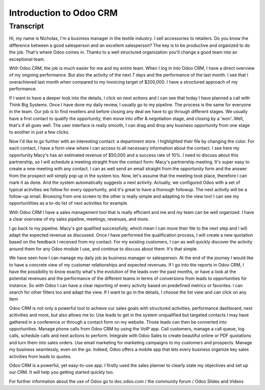 ========================
Introduction to Odoo CRM
========================

.. youtube:: fgdz8MH2YHY
    :align: right
    :width: 700
    :height: 394

Transcript
==========

Hi, my name is Nicholas, I'm a business manager in the textile industry. I sell accessories to retailers. Do you know the difference between a good salesperson and an excellent salesperson? The key is to be productive and organized to do the job. That's where Odoo comes in. Thanks to a well structured organization you'll change a good team into an exceptional team. 

With Odoo CRM, the job is much easier for me and my entire team. When I log in into Odoo CRM, I have a direct overview of my ongoing performance. But also the activity of the next 7 days and the performance of the last month. I see that I overachieved last month when compared to my invoicing target of $200,000. I have a structured approach of my performance. 

If I want to have a deeper look into the details, I click on next actions and I can see that today I have planned a call with Think Big Systems. Once I have done my daily review, I usually go to my pipeline. The process is the same for everyone in the team. Our job is to find resellers and before closing any deal we have to go through different stages. We usually have a first contact to qualify the opportunity, then move into offer & negotiation stage, and closing by a 'won'..Well, that's if all goes well.
The user interface is really smooth, I can drag and drop any business opportunity from one stage to another in just a few clicks. 

Now I'd like to go further with an interesting contact: a department store. I highlighted their file by changing the color. For each contact, I have a form view where I can access to all necessary information about the contact. I see here my opportunity Macy's has an estimated revenue of $50,000 and a success rate of 10%. I need to discuss about this partnership, so I will schedule a meeting straight from the contact form: Macy's partnership meeting. It's super easy to create a new meeting with any contact. I can as well send an email straight from the opportunity form and the answer from the prospect will simply pop up in the system too. Now, let's assume that the meeting took place, therefore I can mark it as done. And the system automatically suggests a next activity. Actually, we configured Odoo with a set of typical activities we follow for every opportunity, and it's great to have a thorough followup. The next activity will be a follow-up email. Browsing from one screen to the other is really simple and adapting to the view too! I can see my opportunitities as a to-do list of next activities for example.

With Odoo CRM I have a sales management tool that is really efficient and me and my team can be well organized. I have a clear overview of my sales pipeline, meetings, revenues, and more.

I go back to my pipeline. Macy's got qualified successfully, which mean I can move their file to the next step and I will adapt the expected revenue as discussed. Once I have performed the qualification process, I will create a new quotation based on the feedback I received from my contact. For my existing customers, I can as well quickly discover the activity around them for any Odoo module I use, and continue to discuss about them. It's that simple.

We have seen how I can manage my daily job as business manager or salesperson. At the end of the journey I would like to have a concrete view of my customer relationships and expected revenues. If I go into the reports in Odoo CRM, I have the possibility to know exactly what's the evolution of the leads over the past months, or have a look at the potential revenues and the performance of the different teams in terms of conversions from leads to opportunities for instance. So with Odoo I can have a clear reporting of every activity based on predefined metrics or favorites. I can search for other filters too and adapt the view. If I want to go in the details, I choose the list view and can click on any item

Odoo CRM is not only a powerful tool to achieve our sales goals with structured activities, performance dashboard, next acitivities and more, but also allows me to:
Use leads to get in the system unqualified but targeted contacts I may have gathered in a conference or through a contact form on my website. Those leads can then be converted into opportunities.
Manage phone calls from Odoo CRM by using the VoIP app. Call customers, manage a call queue, log calls, schedule calls and next actions to perform.
Integrate with Odoo Sales to create beautiful online or PDF quotations and turn them into sales orders.
Use email marketing for marketing campaigns to my customers and prospects.
Manage my business seamlessly, even on the go. Indeed, Odoo offers a mobile app that lets every business organize key sales activities from leads to quotes.

Odoo CRM is a powerful, yet easy-to-use app. I firstly used the sales planner to clearly state my objectives and set up our CRM. It will help you getting started quickly too.

For further information about the use of Odoo go to doc.odoo.com / the community forum / Odoo Slides and Videos
